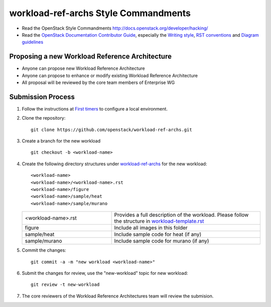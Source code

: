 workload-ref-archs Style Commandments
=====================================

- Read the OpenStack Style Commandments
  http://docs.openstack.org/developer/hacking/

- Read the `OpenStack Documentation Contributor Guide`_,
  especially the `Writing style`_, `RST conventions`_
  and `Diagram guidelines`_

.. _OpenStack Documentation Contributor Guide: http://docs.openstack.org/contributor-guide
.. _Writing style: http://docs.openstack.org/contributor-guide/writing-style.html
.. _RST conventions: http://docs.openstack.org/contributor-guide/rst-conv.html
.. _Diagram guidelines: http://docs.openstack.org/contributor-guide/diagram-guidelines.html

Proposing a new Workload Reference Architecture
-----------------------------------------------

- Anyone can propose new Workload Reference Architecture
- Anyone can propose to enhance or modify existing Workload Reference
  Architecture
- All proposal will be reviewed by the core team members of Enterprise WG

Submission Process
------------------

#. Follow the instructions at `First timers <http://docs.openstack.org/contributor-guide/quickstart/first-timers.html>`_
   to configure a local environment.

#. Clone the repository::

    git clone https://github.com/openstack/workload-ref-archs.git

#. Create a branch for the new workload ::

    git checkout -b <workload-name>

#. Create the following directory structures under `workload-ref-archs <workload-ref-archs>`_
   for the new workload::

    <workload-name>
    <workload-name>/<workload-name>.rst
    <workload-name>/figure
    <workload-name>/sample/heat
    <workload-name>/sample/murano

   .. list-table::
      :widths: 15 25

      * - <workload-name>.rst 
        - Provides a full description of the workload.
          Please follow the structure in `workload-template.rst <workload-ref-archs/workload-template.rst>`_

      * - figure
        - Include all images in this folder

      * - sample/heat
        - Include sample code for heat (if any)

      * - sample/murano
        - Include sample code for murano (if any)

#. Commit the changes::

    git commit -a -m "new workload <workload-name>"

#. Submit the changes for review, use the "new-workload" topic for new
   workload::

    git review -t new-workload

#. The core reviewers of the Workload Reference Architectures team will review
   the submision.

